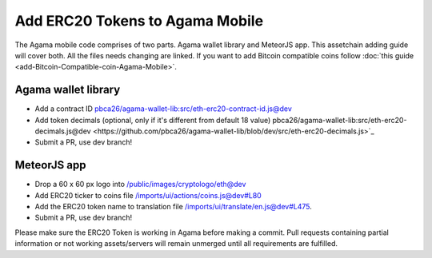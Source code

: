 ********************************
Add ERC20 Tokens to Agama Mobile
********************************

The Agama mobile code comprises of two parts. Agama wallet library and MeteorJS app. This assetchain adding guide will cover both. All the files needs changing are linked. If you want to add Bitcoin compatible coins follow :doc:`this guide <add-Bitcoin-Compatible-coin-Agama-Mobile>`.

Agama wallet library
====================

* Add a contract ID `pbca26/agama-wallet-lib:src/eth-erc20-contract-id.js@dev <https://github.com/pbca26/agama-wallet-lib/blob/dev/src/eth-erc20-contract-id.js>`_
* Add token decimals (optional, only if it's different from default 18 value) pbca26/agama-wallet-lib:src/eth-erc20-decimals.js@dev <https://github.com/pbca26/agama-wallet-lib/blob/dev/src/eth-erc20-decimals.js>`_
* Submit a PR, use dev branch!

MeteorJS app
============

* Drop a 60 x 60 px logo into `/public/images/cryptologo/eth@dev <https://github.com/KomodoPlatform/agama-mobile/tree/dev/public/images/cryptologo/eth>`_ 
* Add ERC20 ticker to coins file `/imports/ui/actions/coins.js@dev#L80 <https://github.com/KomodoPlatform/agama-mobile/blob/dev/imports/ui/actions/coins.js#L80>`_
* Add the ERC20 token name to translation file `/imports/ui/translate/en.js@dev#L475 <https://github.com/KomodoPlatform/agama-mobile/blob/dev/imports/ui/translate/en.js#L475>`_.
* Submit a PR, use dev branch!

Please make sure the ERC20 Token is working in Agama before making a commit. Pull requests containing partial information or not working assets/servers will remain unmerged until all requirements are fulfilled.
